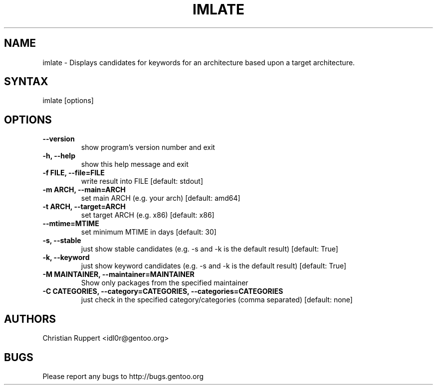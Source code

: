.TH "IMLATE" "1" "March 2017" "GENTOOLKIT"  ""
.SH "NAME"
.LP
imlate \- Displays candidates for keywords for an architecture based upon a target architecture.
.SH "SYNTAX"
.LP
imlate [options]


.SH "OPTIONS"
.TP
.B \-\-version
show program's version number and exit
.TP
.B \-h, \-\-help
show this help message and exit
.TP
.B \-f FILE, \-\-file=FILE
write result into FILE [default: stdout]
.TP
.B \-m ARCH, \-\-main=ARCH
set main ARCH (e.g. your arch) [default: amd64]
.TP
.B \-t ARCH, \-\-target=ARCH
set target ARCH (e.g. x86) [default: x86]
.TP
.B \-\-mtime=MTIME
set minimum MTIME in days [default: 30]
.TP
.B \-s, \-\-stable
just show stable candidates (e.g. \-s and \-k is the default result) [default: True]
.TP
.B \-k, \-\-keyword
just show keyword candidates (e.g. \-s and \-k is the default result) [default: True]
.TP
.B \-M MAINTAINER, \-\-maintainer=MAINTAINER
Show only packages from the specified maintainer
.TP
.B \-C CATEGORIES, \-\-category=CATEGORIES, \-\-categories=CATEGORIES
just check in the specified category/categories (comma separated) [default: none]
.SH "AUTHORS"
.LP
Christian Ruppert <idl0r@gentoo.org>
.SH "BUGS"
Please report any bugs to http://bugs.gentoo.org
